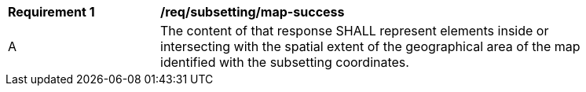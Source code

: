 [[req_subsetting_map-success]]
[width="90%",cols="2,6a"]
|===
^|*Requirement {counter:req-id}* |*/req/subsetting/map-success*
^|A |The content of that response SHALL represent elements inside or intersecting with the spatial extent of the geographical area of the map identified with the subsetting coordinates.
|===
